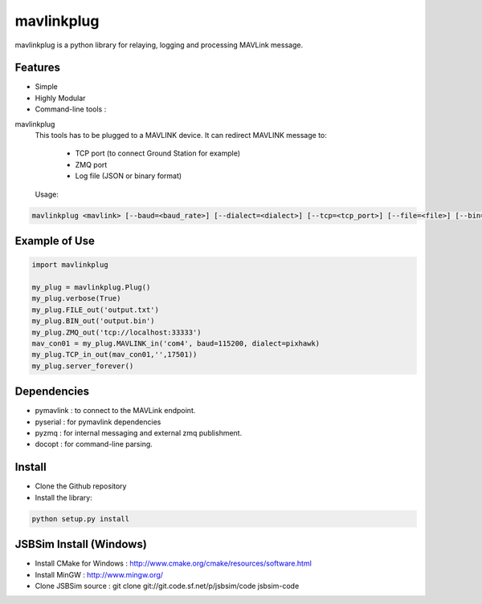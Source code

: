 ============
mavlinkplug
============

mavlinkplug is a python library for relaying, logging and processing MAVLink message.

Features
--------

* Simple
* Highly Modular
* Command-line tools :

mavlinkplug
 This tools has to be plugged to a MAVLINK device.
 It can redirect MAVLINK message to:
     - TCP port (to connect Ground Station for example)
     - ZMQ port
     - Log file (JSON or binary format)
     
 
 Usage:
.. code-block:: bash
 
 mavlinkplug <mavlink> [--baud=<baud_rate>] [--dialect=<dialect>] [--tcp=<tcp_port>] [--file=<file>] [--bin=<file>] [--zmq=<zmq_port>] [--verbose]

Example of Use
--------------
.. code-block:: python

 import mavlinkplug
 
 my_plug = mavlinkplug.Plug()
 my_plug.verbose(True)
 my_plug.FILE_out('output.txt')
 my_plug.BIN_out('output.bin')
 my_plug.ZMQ_out('tcp://localhost:33333')
 mav_con01 = my_plug.MAVLINK_in('com4', baud=115200, dialect=pixhawk)
 my_plug.TCP_in_out(mav_con01,'',17501))
 my_plug.server_forever()

Dependencies
------------

* pymavlink   : to connect to the MAVLink endpoint.
* pyserial    : for pymavlink dependencies
* pyzmq       : for internal messaging and external zmq publishment.
* docopt      : for command-line parsing.

Install
-------

* Clone the Github repository
* Install the library:
.. code-block:: bash

 python setup.py install
 
JSBSim Install (Windows)
------------------------

* Install CMake for Windows : http://www.cmake.org/cmake/resources/software.html
* Install MinGW : http://www.mingw.org/
* Clone JSBSim source : git clone git://git.code.sf.net/p/jsbsim/code jsbsim-code

